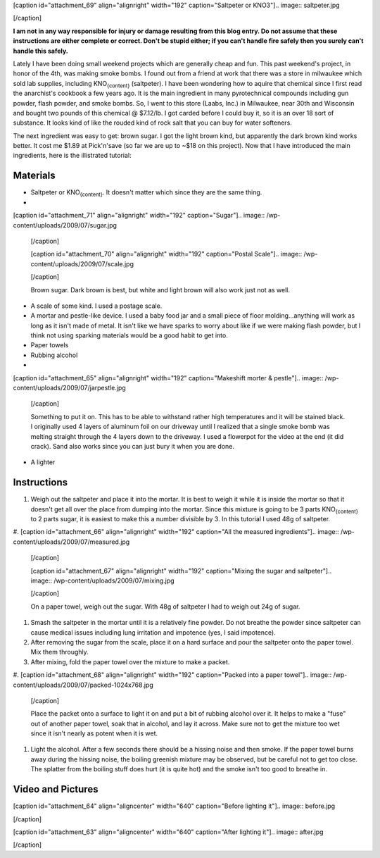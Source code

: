 [caption id="attachment_69" align="alignright" width="192" caption="Saltpeter or KNO3"].. image:: saltpeter.jpg

[/caption]

**I am not in any way responsible for injury or damage resulting from this blog entry. Do not assume that these instructions are either complete or correct. Don't be stupid either; if you can't handle fire safely then you surely can't handle this safely.**

Lately I have been doing small weekend projects which are generally cheap and fun. This past weekend's project, in honor of the 4th, was making smoke bombs. I found out from a friend at work that there was a store in milwaukee which sold lab supplies, including KNO\ :sub:`{content}`\  (saltpeter). I have been wondering how to aquire that chemical since I first read the anarchist's cookbook a few years ago. It is the main ingredient in many pyrotechnical compounds including gun powder, flash powder, and smoke bombs. So, I went to this store (Laabs, Inc.) in Milwaukee, near 30th and Wisconsin and bought two pounds of this chemical @ $7.12/lb. I got carded before I could buy it, so it is an over 18 sort of substance. It looks kind of like the rouded kind of rock salt that you can buy for water softeners.

The next ingredient was easy to get\: brown sugar. I got the light brown kind, but apparently the dark brown kind works better. It cost me $1.89 at Pick'n'save (so far we are up to ~$18 on this project). Now that I have introduced the main ingredients, here is the illistrated tutorial\:

Materials
=========

* Saltpeter or KNO\ :sub:`{content}`\ . It doesn't matter which since they are the same thing.


* 
[caption id="attachment_71" align="alignright" width="192" caption="Sugar"].. image:: /wp-content/uploads/2009/07/sugar.jpg

  [/caption]

  [caption id="attachment_70" align="alignright" width="192" caption="Postal Scale"].. image:: /wp-content/uploads/2009/07/scale.jpg

  [/caption]

  Brown sugar. Dark brown is best, but white and light brown will also work just not as well.

* A scale of some kind. I used a postage scale.


* A mortar and pestle-like device. I used a baby food jar and a small piece of floor molding...anything will work as long as it isn't made of metal. It isn't like we have sparks to worry about like if we were making flash powder, but I think not using sparking materials would be a good habit to get into.


* Paper towels


* Rubbing alcohol


* 
[caption id="attachment_65" align="alignright" width="192" caption="Makeshift morter & pestle"].. image:: /wp-content/uploads/2009/07/jarpestle.jpg

  [/caption]

  Something to put it on. This has to be able to withstand rather high temperatures and it will be stained black. I originally used 4 layers of aluminum foil on our driveway until I realized that a single smoke bomb was melting straight through the 4 layers down to the driveway. I used a flowerpot for the video at the end (it did crack). Sand also works since you can just bury it when you are done.

* A lighter




Instructions
============

#. Weigh out the saltpeter and place it into the mortar. It is best to weigh it while it is inside the mortar so that it doesn't get all over the place from dumping into the mortar. Since this mixture is going to be 3 parts KNO\ :sub:`{content}`\  to 2 parts sugar, it is easiest to make this a number divisible by 3. In this tutorial I used 48g of saltpeter.


#. 
[caption id="attachment_66" align="alignright" width="192" caption="All the measured ingredients"].. image:: /wp-content/uploads/2009/07/measured.jpg

   [/caption]

   [caption id="attachment_67" align="alignright" width="192" caption="Mixing the sugar and saltpeter"].. image:: /wp-content/uploads/2009/07/mixing.jpg

   [/caption]

   On a paper towel, weigh out the sugar. With 48g of saltpeter I had to weigh out 24g of sugar.

#. Smash the saltpeter in the mortar until it is a relatively fine powder. Do not breathe the powder since saltpeter can cause medical issues including lung irritation and impotence (yes, I said impotence).


#. After removing the sugar from the scale, place it on a hard surface and pour the saltpeter onto the paper towel. Mix them throughly.


#. After mixing, fold the paper towel over the mixture to make a packet.


#. 
[caption id="attachment_68" align="alignright" width="192" caption="Packed into a paper towel"].. image:: /wp-content/uploads/2009/07/packed-1024x768.jpg

   [/caption]

   Place the packet onto a surface to light it on and put a bit of rubbing alcohol over it. It helps to make a "fuse" out of another paper towel, soak that in alcohol, and lay it across. Make sure not to get the mixture too wet since it isn't nearly as potent when it is wet.

#. Light the alcohol. After a few seconds there should be a hissing noise and then smoke. If the paper towel burns away during the hissing noise, the boiling greenish mixture may be observed, but be careful not to get too close. The splatter from the boiling stuff does hurt (it is quite hot) and the smoke isn't too good to breathe in.




Video and Pictures
==================

[caption id="attachment_64" align="aligncenter" width="640" caption="Before lighting it"].. image:: before.jpg

[/caption]

[caption id="attachment_63" align="aligncenter" width="640" caption="After lighting it"].. image:: after.jpg

[/caption]



.. rstblog-settings::
   :title: Weekend Project: Smoke Bombs
   :date: 2009/07/05
   :url: /2009/07/05/weekend-project-smoke-bombs